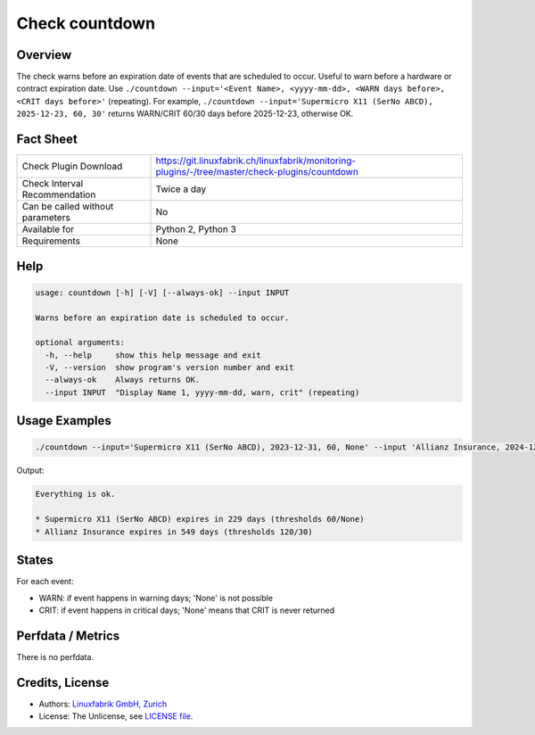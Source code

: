Check countdown
===============

Overview
--------

The check warns before an expiration date of events that are scheduled to occur. Useful to warn before a hardware or contract expiration date. Use ``./countdown --input='<Event Name>, <yyyy-mm-dd>, <WARN days before>, <CRIT days before>'`` (repeating). For example, ``./countdown --input='Supermicro X11 (SerNo ABCD), 2025-12-23, 60, 30'`` returns WARN/CRIT 60/30 days before 2025-12-23, otherwise OK.


Fact Sheet
----------

.. csv-table::
    :widths: 30, 70
    
    "Check Plugin Download",                "https://git.linuxfabrik.ch/linuxfabrik/monitoring-plugins/-/tree/master/check-plugins/countdown"
    "Check Interval Recommendation",        "Twice a day"
    "Can be called without parameters",     "No"
    "Available for",                        "Python 2, Python 3"
    "Requirements",                         "None"


Help
----

.. code-block:: text

    usage: countdown [-h] [-V] [--always-ok] --input INPUT

    Warns before an expiration date is scheduled to occur.

    optional arguments:
      -h, --help     show this help message and exit
      -V, --version  show program's version number and exit
      --always-ok    Always returns OK.
      --input INPUT  "Display Name 1, yyyy-mm-dd, warn, crit" (repeating)


Usage Examples
--------------

.. code-block:: bash

    ./countdown --input='Supermicro X11 (SerNo ABCD), 2023-12-31, 60, None' --input 'Allianz Insurance, 2024-12-31, 120, 30'
    
Output:

.. code-block:: text

    Everything is ok.

    * Supermicro X11 (SerNo ABCD) expires in 229 days (thresholds 60/None)
    * Allianz Insurance expires in 549 days (thresholds 120/30)


States
------

For each event:

* WARN: if event happens in warning days; 'None' is not possible
* CRIT: if event happens in critical days; 'None' means that CRIT is never returned


Perfdata / Metrics
------------------

There is no perfdata.


Credits, License
----------------

* Authors: `Linuxfabrik GmbH, Zurich <https://www.linuxfabrik.ch>`_
* License: The Unlicense, see `LICENSE file <https://git.linuxfabrik.ch/linuxfabrik/monitoring-plugins/-/blob/master/LICENSE>`_.

